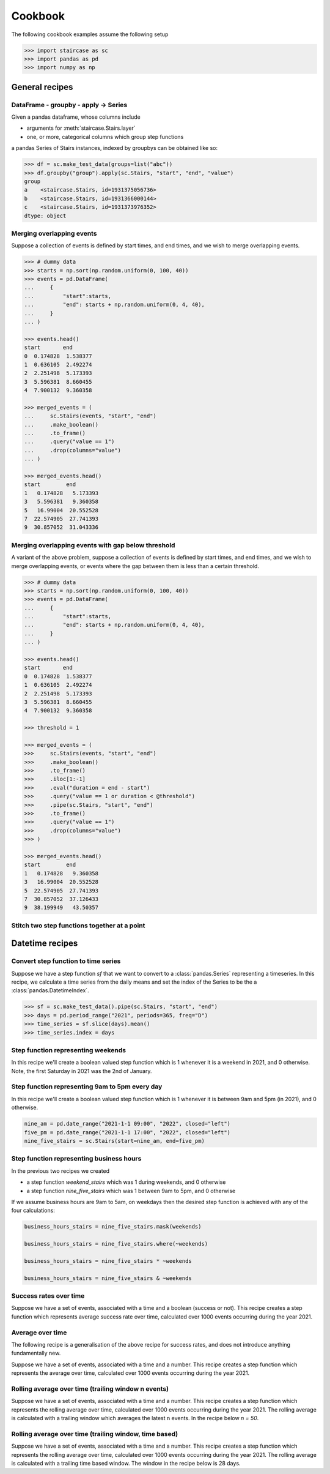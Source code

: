 .. _user_guide.cookbook:


Cookbook
==========================

The following cookbook examples assume the following setup

.. code-block::

    >>> import staircase as sc
    >>> import pandas as pd
    >>> import numpy as np


General recipes
****************

DataFrame - groupby - apply -> Series
----------------------------------------------

Given a pandas dataframe, whose columns include

- arguments for :meth:`staircase.Stairs.layer`
- one, or more, categorical columns which group step functions

a pandas Series of Stairs instances, indexed by groupbys can be obtained like so:

.. code-block::

    >>> df = sc.make_test_data(groups=list("abc"))
    >>> df.groupby("group").apply(sc.Stairs, "start", "end", "value")
    group
    a    <staircase.Stairs, id=1931375056736>
    b    <staircase.Stairs, id=1931366000144>
    c    <staircase.Stairs, id=1931373976352>
    dtype: object


Merging overlapping events
----------------------------------------------

Suppose a collection of events is defined by start times, and end times, and we wish to merge overlapping events.

.. code-block::

    >>> # dummy data
    >>> starts = np.sort(np.random.uniform(0, 100, 40))
    >>> events = pd.DataFrame(
    ...     {
    ...         "start":starts,
    ...         "end": starts + np.random.uniform(0, 4, 40),
    ...     }
    ... )

    >>> events.head()
    start       end
    0  0.174828  1.538377
    1  0.636105  2.492274
    2  2.251498  5.173393
    3  5.596381  8.660455
    4  7.900132  9.360358

    >>> merged_events = (
    ...     sc.Stairs(events, "start", "end")
    ...     .make_boolean()
    ...     .to_frame()
    ...     .query("value == 1")
    ...     .drop(columns="value")
    ... )

    >>> merged_events.head()
    start        end
    1   0.174828   5.173393
    3   5.596381   9.360358
    5   16.99004  20.552528
    7  22.574905  27.741393
    9  30.857052  31.043336


Merging overlapping events with gap below threshold
------------------------------------------------------

A variant of the above problem, suppose a collection of events is defined by start times, and end times, and we wish to merge overlapping events, or events where the gap between them is less than a certain threshold.

.. code-block::

    >>> # dummy data
    >>> starts = np.sort(np.random.uniform(0, 100, 40))
    >>> events = pd.DataFrame(
    ...     {
    ...         "start":starts,
    ...         "end": starts + np.random.uniform(0, 4, 40),
    ...     }
    ... )

    >>> events.head()
    start       end
    0  0.174828  1.538377
    1  0.636105  2.492274
    2  2.251498  5.173393
    3  5.596381  8.660455
    4  7.900132  9.360358

    >>> threshold = 1

    >>> merged_events = (
    >>>     sc.Stairs(events, "start", "end")
    >>>     .make_boolean()
    >>>     .to_frame()
    >>>     .iloc[1:-1]
    >>>     .eval("duration = end - start")
    >>>     .query("value == 1 or duration < @threshold")
    >>>     .pipe(sc.Stairs, "start", "end")
    >>>     .to_frame()
    >>>     .query("value == 1")
    >>>     .drop(columns="value")
    >>> )

    >>> merged_events.head()
    start        end
    1   0.174828   9.360358
    3   16.99004  20.552528
    5  22.574905  27.741393
    7  30.857052  37.126433
    9  38.199949   43.50357


Stitch two step functions together at a point
----------------------------------------------

.. plot::
    :context: close-figs

    >>> # test data
    >>> def gen_test_step_function(seed):
    ...     return (
    ...         sc.make_test_data(dates=False, seed=seed)
    ...         .pipe(sc.Stairs, "start", "end")
    ...     )
    ...
    >>> a = gen_test_step_function(0).mask((20,30))
    >>> b = gen_test_step_function(1).mask((80,90))
    >>> stitch_point = 50

    >>> # recipe

    >>> # record undefined intervals
    >>> a_isna = a.isna().clip(None, stitch_point).fillna(0)
    >>> b_isna = b.isna().clip(stitch_point, None).fillna(0)

    >>> # stitch together
    >>> stitched = (
    ...     a.clip(None, stitch_point).fillna(0).mask(a_isna)
    ...     +
    ...     b.clip(stitch_point, None).fillna(0).mask(b_isna)
    ... )

    >>> # plot
    >>> fig, axes = plt.subplots(ncols=3, figsize=(8,3), sharex=True, sharey=True)
    >>> a.plot(axes[0])
    >>> axes[0].set_title("a")
    >>> b.plot(axes[1])
    >>> axes[1].set_title("b")
    >>> stitched.plot(axes[2])
    >>> axes[2].set_title("stitched")



Datetime recipes
****************

Convert step function to time series
--------------------------------------

Suppose we have a step function *sf* that we want to convert to a :class:`pandas.Series` representing a timeseries.  In this recipe, we calculate a time series from the daily means 
and set the index of the Series to be the a :class:`pandas.DatetimeIndex`.

.. code-block::

    >>> sf = sc.make_test_data().pipe(sc.Stairs, "start", "end")
    >>> days = pd.period_range("2021", periods=365, freq="D")
    >>> time_series = sf.slice(days).mean()
    >>> time_series.index = days


Step function representing weekends
--------------------------------------------

In this recipe we'll create a boolean valued step function which is 1 whenever it is a weekend in 2021, and 0 otherwise.  Note, the first Saturday in 2021 was the 2nd of January.


.. plot::
    :context: close-figs

    >>> saturdays = pd.date_range("2021-01-02", "2022", freq="7D", closed="left")
    >>> mondays = saturdays + pd.Timedelta(2, "day")
    >>> weekend_stairs = sc.Stairs(start=saturdays, end=mondays)
    >>> weekend_stairs.plot()


Step function representing 9am to 5pm every day
---------------------------------------------------------

In this recipe we'll create a boolean valued step function which is 1 whenever it is between 9am and 5pm (in 2021), and 0 otherwise.

.. code-block::

    nine_am = pd.date_range("2021-1-1 09:00", "2022", closed="left")
    five_pm = pd.date_range("2021-1-1 17:00", "2022", closed="left")
    nine_five_stairs = sc.Stairs(start=nine_am, end=five_pm)


Step function representing business hours
---------------------------------------------------------

In the previous two recipes we created

- a step function *weekend_stairs* which was 1 during weekends, and 0 otherwise
- a step function *nine_five_stairs* which was 1 between 9am to 5pm, and 0 otherwise

If we assume business hours are 9am to 5am, on weekdays then the desired step function is achieved with any of the four calculations:

.. code-block::

    business_hours_stairs = nine_five_stairs.mask(weekends)

    business_hours_stairs = nine_five_stairs.where(~weekends)

    business_hours_stairs = nine_five_stairs * ~weekends

    business_hours_stairs = nine_five_stairs & ~weekends


Success rates over time
-------------------------------------------------------

Suppose we have a set of events, associated with a time and a boolean (success or not).  This recipe creates a step function which represents average success rate over time, calculated over 1000 events occurring during the year 2021.

.. plot::
    :context: close-figs

    >>> # test data
    ... def gen_success_rates():
    ...     arr = np.array([])
    ...     for i in range(10):
    ...         av_success_rate = np.random.uniform()
    ...         arr = np.append(
    ...             arr,
    ...             np.random.choice([False, True], 100, p=[1-av_success_rate, av_success_rate]),
    ...         )
    ...     return arr
    ...
    >>> times = (
    ...     pd.Timestamp("2021") + 
    ...     pd.Series(np.random.randint(0,365*24, 1000)).apply(pd.Timedelta, unit="H")
    ... )
    ...
    >>> events = pd.DataFrame(
    ...     {
    ...         "time": np.sort(times),
    ...         "success": gen_success_rates(),
    ...     }
    ... )

    >>> # recipe
    >>> count_successful = sc.Stairs(events.query("success == 1"), start="time")
    >>> count_all = sc.Stairs(events, start="time")
    >>> success_rate = count_successful/count_all
    >>> success_rate.plot()


Average over time
-------------------------------------------------------

The following recipe is a generalisation of the above recipe for success rates, and does not introduce anything fundamentally new.

Suppose we have a set of events, associated with a time and a number.  This recipe creates a step function which represents the average over time, calculated over 1000 events occurring during the year 2021.

.. plot::
    :context: close-figs

    >>> # test data
    >>> rng = np.random.default_rng(seed=0)  # seed random number generator
    >>> def gen_values():
    ...    arr = np.array([])
    ...    for i in range(10):
    ...        bound = rng.integers(0,100)
    ...        bounds = (bound, 100) if bound < 50 else (0, bound)
    ...        arr = np.append(
    ...            arr,
    ...            rng.integers(*bounds, 100)
    ...        )
    ...    return arr
    ...
    >>> times = (
    ...     pd.Timestamp("2021") + 
    ...     pd.Series(rng.integers(0,365*24, 1000)).apply(pd.Timedelta, unit="H")
    ... )
    ...
    >>> events = pd.DataFrame(
    ...     {
    ...         "time": np.sort(times),
    ...         "value": gen_values(),
    ...     }
    ... )

    >>> # recipe
    >>> sum_over_time = sc.Stairs(events, start="time", value="value")
    >>> count_over_time = sc.Stairs(events, start="time")
    >>> average_over_time = sum_over_time/count_over_time
    >>> average_over_time.plot()


Rolling average over time (trailing window n events)
-------------------------------------------------------
    
Suppose we have a set of events, associated with a time and a number.  This recipe creates a step function which represents the rolling average over time, calculated over 1000 events occurring during the year 2021.  The rolling average is calculated with a trailing window which averages the latest n events.  In the recipe below `n = 50`.

.. plot::
    :context: close-figs

    >>> # test data
    >>> rng = np.random.default_rng(seed=0)  # seed random number generator
    >>> def gen_values():
    ...    arr = np.array([])
    ...    for i in range(10):
    ...        bound = rng.integers(0,100)
    ...        bounds = (bound, 100) if bound < 50 else (0, bound)
    ...        arr = np.append(
    ...            arr,
    ...            rng.integers(*bounds, 100)
    ...        )
    ...    return arr
    ...
    >>> times = (
    ...     pd.Timestamp("2021") + 
    ...     pd.Series(rng.integers(0,365*24, 1000)).apply(pd.Timedelta, unit="H")
    ... )
    ...
    >>> events = pd.DataFrame(
    ...     {
    ...         "time": np.sort(times),
    ...         "value": gen_values(),
    ...     }
    ... )

    >>> # recipe
    >>> n = 50
    >>> end = events["time"].shift(-n)
    >>> rolling_sum_over_time = sc.Stairs(events, start="time", end=end, value="value")
    >>> rolling_count_over_time = sc.Stairs(events, start="time", end=end)
    >>> rolling_average_over_time = rolling_sum_over_time/rolling_count_over_time
    >>> rolling_average_over_time.plot()


Rolling average over time (trailing window, time based)
-------------------------------------------------------
    
Suppose we have a set of events, associated with a time and a number.  This recipe creates a step function which represents the rolling average over time, calculated over 1000 events occurring during the year 2021.  The rolling average is calculated with a trailing time based window.  The window in the recipe below is 28 days.

.. plot::
    :context: close-figs

    >>> # test data
    >>> rng = np.random.default_rng(seed=0)  # seed random number generator
    >>> def gen_values():
    ...    arr = np.array([])
    ...    for i in range(10):
    ...        bound = rng.integers(0,100)
    ...        bounds = (bound, 100) if bound < 50 else (0, bound)
    ...        arr = np.append(
    ...            arr,
    ...            rng.integers(*bounds, 100)
    ...        )
    ...    return arr
    ...
    >>> times = (
    ...     pd.Timestamp("2021") + 
    ...     pd.Series(rng.integers(0,365*24, 1000)).apply(pd.Timedelta, unit="H")
    ... )
    ...
    >>> events = pd.DataFrame(
    ...     {
    ...         "time": np.sort(times),
    ...         "value": gen_values(),
    ...     }
    ... )

    >>> # recipe
    >>> end = events["time"] + pd.Timedelta(28, "D")
    >>> rolling_sum_over_time = sc.Stairs(events, start="time", end=end, value="value")
    >>> rolling_count_over_time = sc.Stairs(events, start="time", end=end)
    >>> rolling_average_over_time = rolling_sum_over_time/rolling_count_over_time
    >>> rolling_average_over_time.plot()
